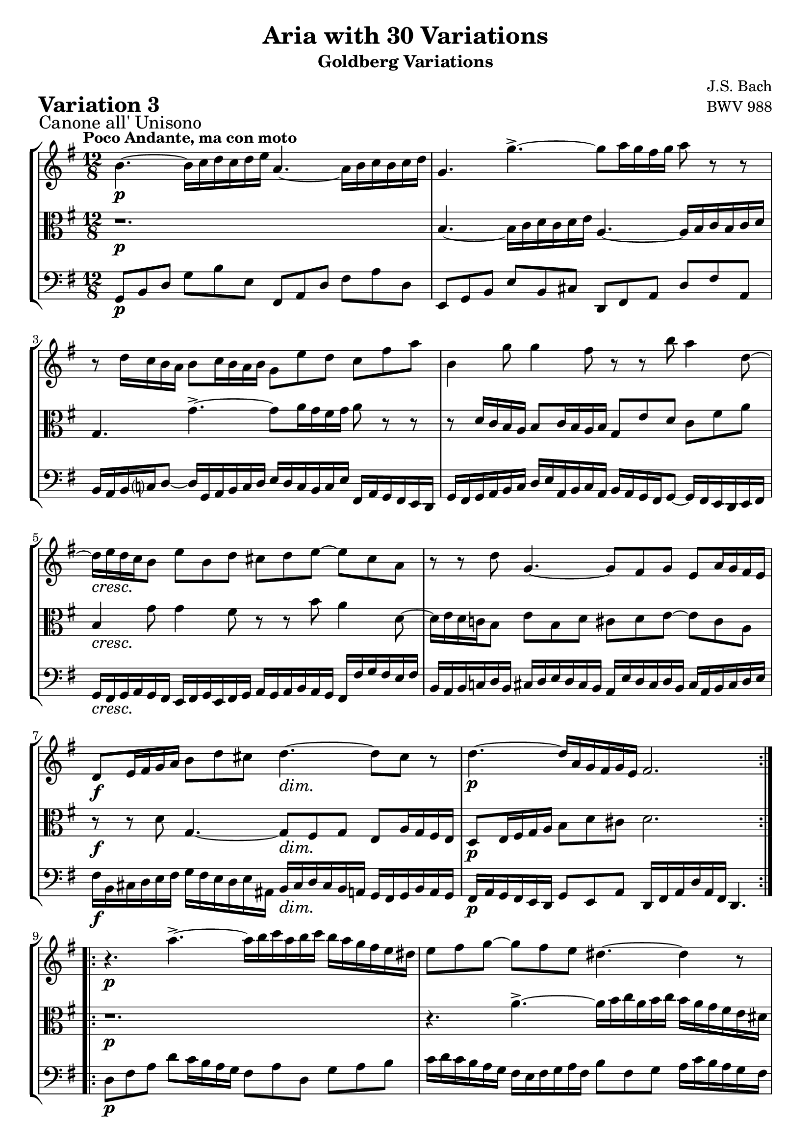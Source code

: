 \version "2.24.2"

#(set-default-paper-size "a4")

\paper {
    ragged-bottom = ##t
    print-page-number = ##f
    print-all-headers = ##t
    tagline = ##f
    indent = #0
    page-breaking = #ly:optimal-breaking
}

\pointAndClickOff

violin = \relative b' {
    \accidentalStyle modern-voice-cautionary
    \override Rest.staff-position = #0
    \dotsNeutral \dynamicNeutral \phrasingSlurNeutral \slurNeutral \stemNeutral \textSpannerNeutral \tieNeutral \tupletNeutral
    \set Staff.midiInstrument = "violin"

    \repeat volta 2 {
        %1
        b4. ~ b16 [ c d c d e ] a,4. ~ a16 [ b c b c d]
        g,4. g'4.-> ~ g8 [ a16 g fis g ] a8 r8 r8
        r8 d,16 [ c b a ] b8 [ c16 b a b ] g8 e' d c fis a
        b,4 g'8 g4 fis8 r8 r8 b8 a4 d,8 ~
        %5
        d16 [ e d c b8 ] e b d cis d e8 ~ e8 cis8 a
        r8 r8 d8 g,4. ~ g8 [ fis g ] e a16 g fis e
        d8 [ e16 fis g a ] b8 [ d cis ] d4. ~ d8 cis8 r8
        d4. ~ d16 [ a g fis g e] fis2.
    }

    \repeat volta 2 {
        %9
        r4. a'4.-> ~ a16 [ b c a b c ] b [ a g fis e dis ]
        e8 [ fis g ~ ] g [ fis e ] dis4. ~ dis4 r8
        r4. a4.-> ~ a8 [ b16 a g fis ] g16 [ a b g a b ]
        e,8 [ fis16 g a b ] c8 [ e, dis ] e4. r4.
        %13
        e'4.-> ~ e16 [ fis g e fis g ] c,16 [ d e c d e ] a,16 [ b c a b c ]
        b16 [ c d b c d ] g,4. ~ g8 g'4 ~ g8 [fis a] ~
        a8 g f e16 [ d c e d c ] b4 b'8 a4 c8
        b4 d8 g,8 [a fis] g2. \fermata
    }
}

viola = \relative b' {
    \accidentalStyle modern-voice-cautionary
    \override Rest.staff-position = #0
    \dotsNeutral \dynamicNeutral \phrasingSlurNeutral \slurNeutral \stemNeutral \textSpannerNeutral \tieNeutral \tupletNeutral
    \set Staff.midiInstrument = "viola"

    \repeat volta 2 {
        %1
        r1.
        b,4. ~ b16 [ c d c d e] a,4. ~ a16 [ b c b c d ]
        g,4. g'-> ~ g8[ a16 g fis g ] a8 r8 r8
        r8 d,16 [ c b a ] b8 [ c16 b a b ] g8 [ e' d ] c8 [ fis a ]
        %5
        b,4 g'8 g4 fis8 r8 r8 b8 a4 d,8 ~
        d16 [ e d c! b8 ] e8 [ b d ] cis8 [ d e ~ ] e8 [ cis a ]
        r8 r8 d8 g,4. ~ g8 [ fis g ] e8 [ a16 g fis e ]
        d8 [ e16 fis g a ] b8 [ d cis ] d2.
    }

    \repeat volta 2 {
        %9
        r1.
        r4. a'4.-> ~ a16 [ b16 c16 a16 b16 c16 ] b16 [ a16 g16 fis16 e16 dis!16 ]
        e8 [ fis8 g8 ~ ] g8 [ fis8 e8 ] dis4. ~ dis4 r8
        r4. a4. ~ a16 [ b c a g fis ] g16 [ a b g a b ]
        %13
        e,8 [ fis16 g a b ] c8 [ e, dis ] e4. r4.
        e'4.-> ~ e16 [ fis g e fis g ] c,16 [ d e c d e ] a,16 [ b c a b c ]
        b16 [ c d b c d ] g,4. ~ g8 g'4 ~ g8 fis a ~
        a8 [g f] e16 [ d c e d c ] b2. \fermata |
    }
}

cello = \relative c {
    \accidentalStyle modern-voice-cautionary
    \override Rest.staff-position = #0
    \dotsNeutral \dynamicNeutral \phrasingSlurNeutral \slurNeutral \stemNeutral \textSpannerNeutral \tieNeutral \tupletNeutral
    \set Staff.midiInstrument = "cello"

    \repeat volta 2 {
        %1
        g8 [ b d ] g8 [ b e, ] fis,8 [ a d] fis8 [ a d, ]
        e,8 [ g b ] e8 [ b cis ] d,8 [ fis a ] d8 [ fis a, ]
        b16 [ a b c d8 ] ~ ] d16 [ g,16 a b c d ] e16 [ d c b c e ] fis,16 [ a g fis e d ]
        g16 [ fis g a b c ] d [e a, b c a ] b [ a g fis g8 ] ~ g16 [ fis e d e fis ]
        %5
        g16 [ fis g a g fis ] e16 [ fis g e fis g ] a16 [ g a b a g ] fis16 [ fis' g fis e fis ]
        b,16 [ a b c! d b ] cis16 [ d e d cis b ] a16 [ e' d cis d b ] cis16 [ a b cis d e ]
        fis16 [ b, cis d e fis ] g16 [ fis e d e ais, ] b16 [ cis d cis b a ] g16 [ fis g b a g ]
        fis16 [ a g fis e d ] g8 [ e a ] d,16 [ fis a d a fis ] d4.
    }

    \repeat volta 2 {
        %9
        d'8 [ fis a ] d [ c16 b a g ] fis8 [ a d, ] g8 [ a b ]
        c16 [ d c b a g ] fis16 [ e fis g a fis ] b8 [ fis g ] a16 [ c b a g fis ]
        g16 [ a g fis e d ] c16 [ b a b c a ] b8 [ fis' b ~ ] b [ g e ]
        c'16 [ d c b a g ] fis16 [ e fis b a b ] e,8 [ g b ] e8 [ e, d ]
        %13
        c8 [ c' b8 ] a4. ~ a8 [ c a ] fis8 [ d d' ]
        g,16 [ a g f e d ] c8 [ e c ] a16 [ b c a b c ] d8( [ d,-.) fis' ]
        g16 [ a b g a b ] c8 [ e a, ] d16 [ c b d c b ] c16 [ b a g fis a ]
        g16 [ fis e d c b ] c8 [ a d ] g,16 [ b d g d b ] g4. \fermata
    }
}

volume = \relative c {
    \sectionLabel "Canone all' Unisono"
    \tempo "Poco Andante, ma con moto"
    \override DynamicTextSpanner.style = #'none
    {
        s1. \p |
        s1. |
        s1. |
        s1. |
        s1. \cresc |
        s1. |
        s2. \f s2. \dim |
        s1. \p |
    }
    \break
    {
        s1. \p |
        s1. |
        s1. \cresc |
        s1. |
        s1. \f |
        s16 \p s16-\markup { \italic \larger "dolce" } s4. s1 |
        s2. \cresc s2. |
        s2. \dim s2. \p |
    }
}

\book {
    \score {
        \header {
            title = "Aria with 30 Variations"
            subtitle = "Goldberg Variations"
            piece = \markup { \fontsize #3 \bold "Variation 3" }
            composer = "J.S. Bach"
            opus = "BWV 988"
        }

        \context StaffGroup <<
            \context Staff = "upper" { \clef "treble" \key g \major \time 12/8 << \violin \\ \volume >> }
            \context Staff = "middle" { \clef C \key g \major \time 12/8 << \viola \\ \volume >> }
            \context Staff = "lower" { \clef "bass" \key g \major \time 12/8 << \cello \\ \volume >> }
        >>
        \layout { }
        \midi { }
    }
}
\book {
    \score {
        \header {
            title = "Aria with 30 Variations"
            subtitle = "Goldberg Variations"
            piece = \markup { \fontsize #3 \bold "Variation 3" }
            composer = "J.S. Bach"
            opus = "BWV 988"
        }
        \context Staff = "upper" { \clef "treble" \key g \major \time 12/8 << \violin \\ \volume >> }
        \layout { }
    }
    \pageBreak
    \score {
        \header {
            title = "Aria with 30 Variations"
            subtitle = "Goldberg Variations"
            piece = \markup { \fontsize #3 \bold "Variation 3" }
            composer = "J.S. Bach"
            opus = "BWV 988"
        }
        \context Staff = "middle" { \clef C \key g \major \time 12/8 << \viola \\ \volume >> }
        \layout { }
    }
    \pageBreak
    \score {
        \header {
            title = "Aria with 30 Variations"
            subtitle = "Goldberg Variations"
            piece = \markup { \fontsize #3 \bold "Variation 3" }
            composer = "J.S. Bach"
            opus = "BWV 988"
        }
        \context Staff = "lower" { \clef "bass" \key g \major \time 12/8 << \cello \\ \volume >> }
        \layout { }
    }
}